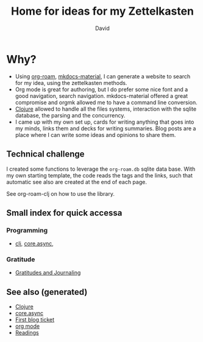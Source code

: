 #+TITLE: Home for ideas for my Zettelkasten
#+AUTHOR: David
#+OPTIONS: toc:nil
#+TAGS: org read rationale
#+ROAM_ALIAS: org read rationale

* Why?

- Using [[https://github.com/jethrokuan/org-roam][org-roam]], [[https://squidfunk.github.io/mkdocs-material/][mkdocs-material]], I can generate a website to search for my
  idea, using the zettelkasten methods.
- Org mode is great for authoring, but I do prefer some nice font and a good
  navigation, search navigation. mkdocs-material offered a great compromise and
  orgmk allowed me to have a command line conversion.
- [[file:decks/clojure.org][Clojure]] allowed to handle all the files systems, interaction with the sqlite
  database, the parsing and the concurrency.
- I came up with my own set up, cards for writing anything that goes into my
  minds, links them and decks for writing summaries. Blog posts are a place
  where I can write some ideas and opinions to share them.

** Technical challenge

I created some functions to leverage the ~org-roam.db~ sqlite data base. With
my own starting template, the code reads the tags and the links, such that
automatic see also are created at the end of each page.

See org-roam-clj on how to use the library.

** Small index for quick accessa

*** Programming
   - [[file:decks/clojure.org][clj]], [[file:cards/20200430155819-core_async.org][core.async]],

*** Gratitude
   - [[file:cards/gratitude.org][Gratitudes and Journaling]]

** See also (generated)

- [[file:decks/clojure.org][Clojure]]
- [[file:cards/20200430155819-core_async.org][core.async]]
- [[file:blog/20200502171331-first_blog_ticket.org][First blog ticket]]
- [[file:cards/20200430180442-org_mode.org][org mode]]
- [[file:cards/readings.org][Readings]]
